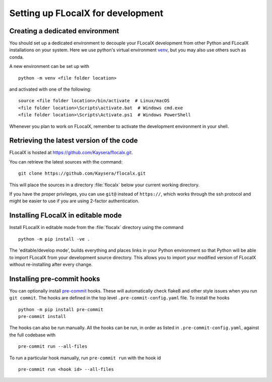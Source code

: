 .. _installing_for_devs:

=====================================
Setting up FLocalX for development
=====================================

.. _dev-environment:

Creating a dedicated environment
================================
You should set up a dedicated environment to decouple your FLocalX
development from other Python and FLocalX installations on your system.
Here we use python's virtual environment `venv`_, but you may also use others
such as conda.

.. _venv: https://docs.python.org/3/library/venv.html

A new environment can be set up with ::

   python -m venv <file folder location>

and activated with one of the following::

   source <file folder location>/bin/activate  # Linux/macOS
   <file folder location>\Scripts\activate.bat  # Windows cmd.exe
   <file folder location>\Scripts\Activate.ps1  # Windows PowerShell

Whenever you plan to work on FLocalX, remember to activate the development
environment in your shell.

Retrieving the latest version of the code
=========================================

FLocalX is hosted at https://github.com/Kaysera/flocalx.git.

You can retrieve the latest sources with the command::

    git clone https://github.com/Kaysera/flocalx.git

This will place the sources in a directory :file:`flocalx` below your
current working directory.

If you have the proper privileges, you can use ``git@`` instead of
``https://``, which works through the ssh protocol and might be easier to use
if you are using 2-factor authentication.

Installing FLocalX in editable mode
======================================
Install FLocalX in editable mode from the :file:`flocalx` directory
using the command ::

    python -m pip install -ve .

The 'editable/develop mode', builds everything and places links in your Python
environment so that Python will be able to import FLocalX from your
development source directory.  This allows you to import your modified version
of FLocalX without re-installing after every change. 

Installing pre-commit hooks
===========================
You can optionally install `pre-commit <https://pre-commit.com/>`_ hooks.
These will automatically check flake8 and other style issues when you run
``git commit``. The hooks are defined in the top level
``.pre-commit-config.yaml`` file. To install the hooks ::

    python -m pip install pre-commit
    pre-commit install

The hooks can also be run manually. All the hooks can be run, in order as
listed in ``.pre-commit-config.yaml``, against the full codebase with ::

    pre-commit run --all-files

To run a particular hook manually, run ``pre-commit run`` with the hook id ::

    pre-commit run <hook id> --all-files
